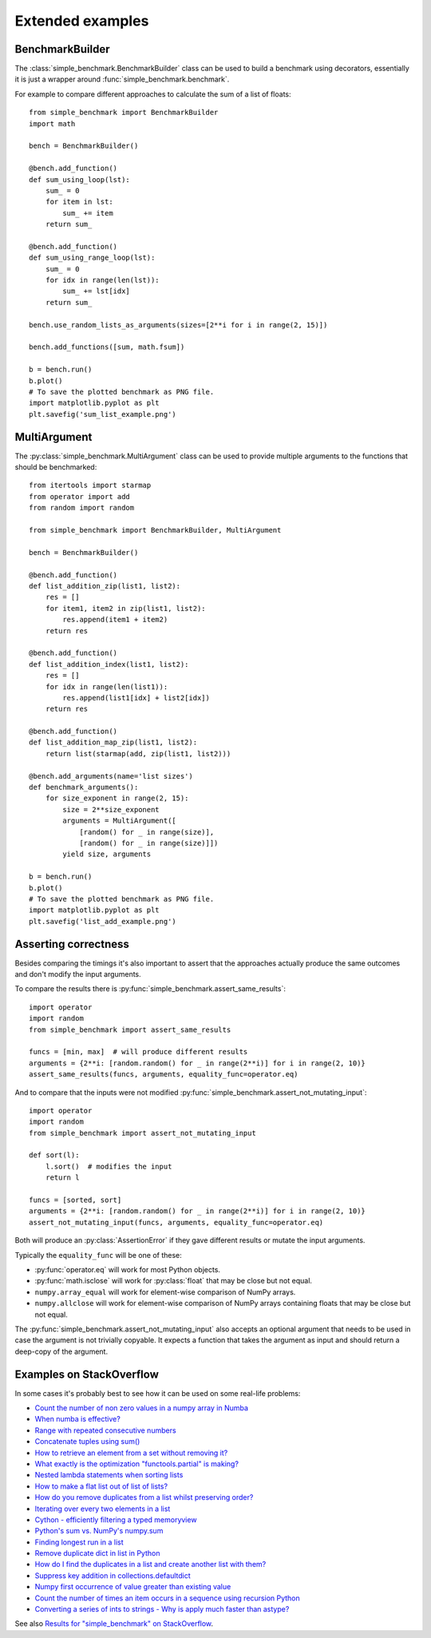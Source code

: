 Extended examples
=================

BenchmarkBuilder
----------------

The :class:`simple_benchmark.BenchmarkBuilder` class can be used to build a benchmark using decorators, essentially
it is just a wrapper around :func:`simple_benchmark.benchmark`.

For example to compare different approaches to calculate the sum of a list of floats::

    from simple_benchmark import BenchmarkBuilder
    import math

    bench = BenchmarkBuilder()

    @bench.add_function()
    def sum_using_loop(lst):
        sum_ = 0
        for item in lst:
            sum_ += item
        return sum_

    @bench.add_function()
    def sum_using_range_loop(lst):
        sum_ = 0
        for idx in range(len(lst)):
            sum_ += lst[idx]
        return sum_

    bench.use_random_lists_as_arguments(sizes=[2**i for i in range(2, 15)])

    bench.add_functions([sum, math.fsum])

    b = bench.run()
    b.plot()
    # To save the plotted benchmark as PNG file.
    import matplotlib.pyplot as plt
    plt.savefig('sum_list_example.png')

.. image:: ./sum_list_example.png

MultiArgument
-------------

The :py:class:`simple_benchmark.MultiArgument` class can be used to provide multiple arguments to the
functions that should be benchmarked::

    from itertools import starmap
    from operator import add
    from random import random

    from simple_benchmark import BenchmarkBuilder, MultiArgument

    bench = BenchmarkBuilder()

    @bench.add_function()
    def list_addition_zip(list1, list2):
        res = []
        for item1, item2 in zip(list1, list2):
            res.append(item1 + item2)
        return res

    @bench.add_function()
    def list_addition_index(list1, list2):
        res = []
        for idx in range(len(list1)):
            res.append(list1[idx] + list2[idx])
        return res

    @bench.add_function()
    def list_addition_map_zip(list1, list2):
        return list(starmap(add, zip(list1, list2)))

    @bench.add_arguments(name='list sizes')
    def benchmark_arguments():
        for size_exponent in range(2, 15):
            size = 2**size_exponent
            arguments = MultiArgument([
                [random() for _ in range(size)],
                [random() for _ in range(size)]])
            yield size, arguments

    b = bench.run()
    b.plot()
    # To save the plotted benchmark as PNG file.
    import matplotlib.pyplot as plt
    plt.savefig('list_add_example.png')

.. image:: ./list_add_example.png

Asserting correctness
---------------------

Besides comparing the timings it's also important to assert that the approaches actually
produce the same outcomes and don't modify the input arguments.

To compare the results there is :py:func:`simple_benchmark.assert_same_results`::

    import operator
    import random
    from simple_benchmark import assert_same_results

    funcs = [min, max]  # will produce different results
    arguments = {2**i: [random.random() for _ in range(2**i)] for i in range(2, 10)}
    assert_same_results(funcs, arguments, equality_func=operator.eq)

And to compare that the inputs were not modified :py:func:`simple_benchmark.assert_not_mutating_input`::

    import operator
    import random
    from simple_benchmark import assert_not_mutating_input

    def sort(l):
        l.sort()  # modifies the input
        return l

    funcs = [sorted, sort]
    arguments = {2**i: [random.random() for _ in range(2**i)] for i in range(2, 10)}
    assert_not_mutating_input(funcs, arguments, equality_func=operator.eq)

Both will produce an :py:class:`AssertionError` if they gave different results or mutate the input arguments.

Typically the ``equality_func`` will be one of these:

- :py:func:`operator.eq` will work for most Python objects.
- :py:func:`math.isclose` will work for :py:class:`float` that may be close but not equal.
- ``numpy.array_equal`` will work for element-wise comparison of NumPy arrays.
- ``numpy.allclose`` will work for element-wise comparison of NumPy arrays containing floats that may be close but not equal.

The :py:func:`simple_benchmark.assert_not_mutating_input` also accepts an optional argument that needs to be used in case
the argument is not trivially copyable. It expects a function that takes the argument as input and should
return a deep-copy of the argument.

Examples on StackOverflow
-------------------------

In some cases it's probably best to see how it can be used on some real-life problems:

- `Count the number of non zero values in a numpy array in Numba <https://stackoverflow.com/a/54832290/5393381>`_
- `When numba is effective? <https://stackoverflow.com/a/55442354/5393381>`_
- `Range with repeated consecutive numbers <https://stackoverflow.com/a/51115270/5393381>`_
- `Concatenate tuples using sum() <https://stackoverflow.com/a/54380236/5393381>`_
- `How to retrieve an element from a set without removing it? <https://stackoverflow.com/a/48874729/5393381>`_
- `What exactly is the optimization "functools.partial" is making? <https://stackoverflow.com/a/49966781/5393381>`_
- `Nested lambda statements when sorting lists <https://stackoverflow.com/a/51217757/5393381>`_
- `How to make a flat list out of list of lists? <https://stackoverflow.com/a/40813764/5393381>`_
- `How do you remove duplicates from a list whilst preserving order? <https://stackoverflow.com/a/41577279/5393381>`_
- `Iterating over every two elements in a list <https://stackoverflow.com/a/49742187/5393381>`_
- `Cython - efficiently filtering a typed memoryview <https://stackoverflow.com/a/51467813/5393381>`_
- `Python's sum vs. NumPy's numpy.sum <https://stackoverflow.com/a/49908528/5393381>`_
- `Finding longest run in a list <https://stackoverflow.com/a/49955110/5393381>`_
- `Remove duplicate dict in list in Python <https://stackoverflow.com/a/51389105/5393381>`_
- `How do I find the duplicates in a list and create another list with them? <https://stackoverflow.com/a/41817537/5393381>`_
- `Suppress key addition in collections.defaultdict <https://stackoverflow.com/a/49824929/5393381>`_
- `Numpy first occurrence of value greater than existing value <https://stackoverflow.com/a/49927020/5393381>`_
- `Count the number of times an item occurs in a sequence using recursion Python <https://stackoverflow.com/a/35895862/5393381>`_
- `Converting a series of ints to strings - Why is apply much faster than astype? <https://stackoverflow.com/a/49804868/5393381>`_

See also `Results for "simple_benchmark" on StackOverflow <https://stackoverflow.com/search?q=simple_benchmark+%5Bpython%5D>`_.
